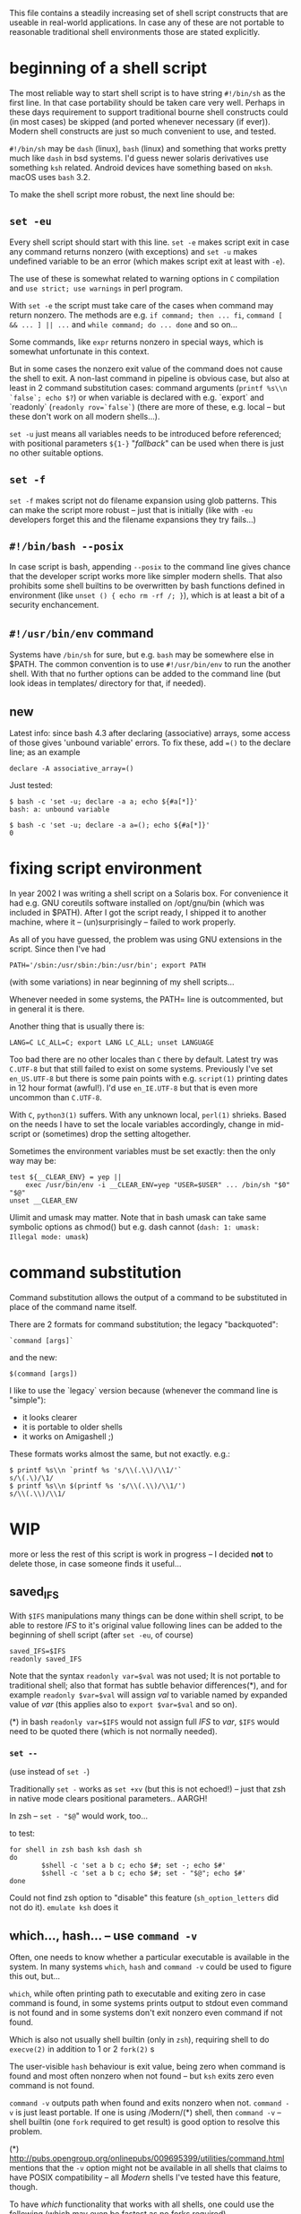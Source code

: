 
#+STARTUP: showall
#+TOC: headlines 1

This file contains a steadily increasing set of shell script constructs
that are useable in real-world applications. In case any of these are
not portable to reasonable traditional shell environments those are
stated explicitly.

* beginning of a shell script

The most reliable way to start shell script is to have string ~#!/bin/sh~
as the first line. In that case portability should be taken care very
well. Perhaps in these days requirement to support traditional bourne
shell constructs could (in most cases) be skipped (and ported whenever
necessary (if ever)). Modern shell constructs are just so much convenient
to use, and tested.

~#!/bin/sh~ may be ~dash~ (linux), ~bash~ (linux) and something that works
pretty much like ~dash~ in bsd systems. I'd guess newer solaris derivatives
use something ~ksh~ related.  Android devices have something based on
~mksh~. macOS uses ~bash~ 3.2.

To make the shell script more robust, the next line should be:

** ~set -eu~

Every shell script should start with this line. ~set -e~ makes script
exit in case any command returns nonzero (with exceptions) and ~set -u~
makes undefined variable to be an error (which makes script exit at least
with ~-e~).

The use of these is somewhat related to warning options in ~C~ compilation
and ~use strict; use warnings~ in perl program.

With ~set -e~ the script must take care of the cases when command may
return nonzero. The methods are e.g. ~if command; then ... fi~,
~command [ && ... ] || ...~ and ~while command; do ... done~ and so on...

Some commands, like ~expr~ returns nonzero in special ways, which is
somewhat unfortunate in this context.

But in some cases the nonzero exit value of the command does not cause
the shell to exit. A non-last command in pipeline is obvious case, but
also at least in 2 command substitution cases: command arguments
(~printf %s\\n `false`; echo $?~) or when variable is declared with
e.g. `export` and `readonly` (~readonly rov=`false`~) (there are more
of these, e.g. local -- but these don't work on all modern shells...).

~set -u~ just means all variables needs to be introduced before referenced;
with positional parameters ~${1-}~ "/fallback/" can be used when there is
just no other suitable options.

** ~set -f~

~set -f~ makes script not do filename expansion using glob patterns. This
can make the script more robust -- just that is initially (like with ~-eu~
developers forget this and the filename expansions they try fails...)

** ~#!/bin/bash --posix~

In case script is bash, appending ~--posix~ to the command line gives
chance that the developer script works more like simpler modern shells.
That also prohibits some shell builtins to be overwritten by bash
functions defined in environment (like ~unset () { echo rm -rf /; }~),
which is at least a bit of a security enchancement.


** ~#!/usr/bin/env~ command

Systems have ~/bin/sh~ for sure, but e.g. ~bash~ may be somewhere else
in $PATH. The common convention is to use ~#!/usr/bin/env~ to run
the another shell. With that no further options can be added to the
command line (but look ideas in templates/ directory for that, if needed).

** new

Latest info: since bash 4.3 after declaring (associative) arrays, some
access of those gives 'unbound variable' errors. To fix these, add
~=()~ to the declare line; as an example

#+BEGIN_SRC
declare -A associative_array=()
#+END_SRC

Just tested:
#+BEGIN_SRC
$ bash -c 'set -u; declare -a a; echo ${#a[*]}'
bash: a: unbound variable
#+END_SRC
#+BEGIN_SRC
$ bash -c 'set -u; declare -a a=(); echo ${#a[*]}'
0
#+END_SRC

* fixing script environment

In year 2002 I was writing a shell script on a Solaris box. For convenience
it had e.g. GNU coreutils software installed on /opt/gnu/bin (which was
included in $PATH). After I got the script ready, I shipped it to another
machine, where it -- (un)surprisingly -- failed to work properly.

As all of you have guessed, the problem was using GNU extensions in the
script. Since then I've had
#+BEGIN_SRC
PATH='/sbin:/usr/sbin:/bin:/usr/bin'; export PATH
#+END_SRC
(with some variations) in near beginning of my shell scripts...

Whenever needed in some systems, the PATH= line is outcommented, but
in general it is there.

Another thing that is usually there is:
#+BEGIN_SRC
LANG=C LC_ALL=C; export LANG LC_ALL; unset LANGUAGE
#+END_SRC

Too bad there are no other locales than ~C~ there by default. Latest
try was ~C.UTF-8~ but that still failed to exist on some systems.
Previously I've set ~en_US.UTF-8~ but there is some pain points
with e.g. ~script(1)~ printing dates in 12 hour format (awful!). I'd
use ~en_IE.UTF-8~ but that is even more uncommon than ~C.UTF-8~.

With ~C~, ~python3(1)~ suffers. With any unknown local, ~perl(1)~
shrieks. Based on the needs I have to set the locale variables
accordingly, change in mid-script or (sometimes) drop the setting
altogether.

Sometimes the environment variables must be set exactly: then
the only way may be:

#+BEGIN_SRC
test ${__CLEAR_ENV} = yep ||
    exec /usr/bin/env -i __CLEAR_ENV=yep "USER=$USER" ... /bin/sh "$0" "$@"
unset __CLEAR_ENV
#+END_SRC

Ulimit and umask may matter. Note that in bash umask can take same symbolic
options as chmod() but e.g. dash cannot (~dash: 1: umask: Illegal mode: umask~)

* command substitution

Command substitution allows the output of a command to be substituted in
place of the command name itself.

There are 2 formats for command substitution; the legacy "backquoted":

#+BEGIN_SRC
`command [args]`
#+END_SRC

and the new:

#+BEGIN_SRC
$(command [args])
#+END_SRC

I like to use the `legacy` version because (whenever the command line is
"simple"):

+ it looks clearer
+ it is portable to older shells
+ it works on Amigashell ;)

These formats works almost the same, but not exactly. e.g.:

#+BEGIN_SRC
$ printf %s\\n `printf %s 's/\\(.\\)/\\1/'`
s/\(.\)/\1/
$ printf %s\\n $(printf %s 's/\\(.\\)/\\1/')
s/\\(.\\)/\\1/
#+END_SRC


* WIP

more or less the rest of this script is work in progress -- I decided
*not* to delete those, in case someone finds it useful...


** saved_IFS

With ~$IFS~ manipulations many things can be done within shell script,
to be able to restore /IFS/ to it's original value following lines
can be added to the beginning of shell script (after ~set -eu~, of course)

#+BEGIN_SRC
saved_IFS=$IFS
readonly saved_IFS
#+END_SRC

Note that the syntax ~readonly var=$val~ was not used; It is not portable
to traditional shell; also that format has subtle behavior differences(*),
and for example ~readonly $var=$val~ will assign /val/ to variable named
by expanded value of /var/ (this applies also to ~export $var=$val~ and so on).

(*) in bash ~readonly var=$IFS~ would not assign full /IFS/ to /var/,
~$IFS~ would need to be quoted there (which is not normally needed).

*** ~set --~

(use instead of ~set -~)

Traditionally ~set -~ works as ~set +xv~ (but this is not echoed!) --
just that zsh in native mode clears positional parameters.. AARGH!

In zsh -- ~set - "$@~" would work, too...

to test:

#+BEGIN_SRC
for shell in zsh bash ksh dash sh
do
        $shell -c 'set a b c; echo $#; set -; echo $#'
        $shell -c 'set a b c; echo $#; set - "$@"; echo $#'
done
#+END_SRC

Could not find zsh option to "disable" this feature (~sh_option_letters~
did not do it). ~emulate ksh~ does it

** which..., hash... -- use ~command -v~

Often, one needs to know whether a particular executable is available in
the system. In many systems ~which~, ~hash~ and ~command -v~ could be used
to figure this out, but...

~which~, while often printing path to executable and exiting zero in case
command is found, in some systems prints output to stdout even command is
not found and in some systems don't exit nonzero even command if not found.

Which is also not usually shell builtin (only in ~zsh~), requiring shell
to do ~execve(2)~ in addition to 1 or 2 ~fork(2)~ s

The user-visible ~hash~ behaviour is exit value, being zero when command
is found and most often nonzero when not found -- but ~ksh~ exits zero
even command is not found.

~command -v~ outputs path when found and exits nonzero when not.
~command -v~ is just least portable. If one is using /Modern/(*) shell,
then ~command -v~ -- shell builtin (one ~fork~ required to get result)
is good option to resolve this problem.

(*) http://pubs.opengroup.org/onlinepubs/009695399/utilities/command.html
mentions that the ~-v~ option might not be available in all shells that
claims to have POSIX compatibility -- all /Modern/ shells I've tested
have this feature, though.

To have /which/ functionality that works with all shells, one could use
the following (which may even be fastest as no forks required).

#+BEGIN_SRC
iwhich ()
{
        case $1 in */*)
                test -x "$1" || return 1
                case $# in 3) eval $3=\$1 ;; *) return 1 ;; esac
        esac
        IFS=:
        for _v in $PATH
        do      test -x "$_v/$1" || continue
                _v=$_v/$1
                case $# in 3) eval $3=\$_v ;; *) eval $1=\$_v ;; esac
                IFS=$saved_IFS
                return 0
        done
        IFS=$saved_IFS
        return 1
}
#+END_SRC

Now, ~iwhich ls~ would assign path of ~ls~ to variable ~$ls~.

And, ~iwhich ssh-agent as ssh_agent~ would assing path of ~ssh-agent~
to variable ~ssh_agent~.
